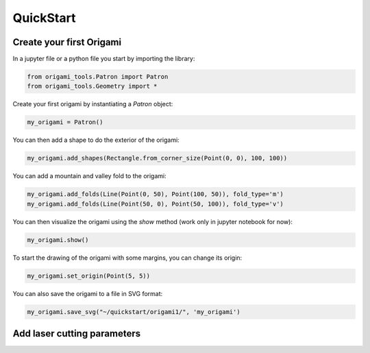 #########################################################
QuickStart
#########################################################

==========================
Create your first Origami
==========================

In a jupyter file or a python file you start by importing the library:

.. code-block:: python

   from origami_tools.Patron import Patron
   from origami_tools.Geometry import * 

Create your first origami by instantiating a `Patron` object:

.. code-block:: python

   my_origami = Patron()

You can then add a shape to do the exterior of the origami:

.. code-block:: python

   my_origami.add_shapes(Rectangle.from_corner_size(Point(0, 0), 100, 100))

You can add a mountain and valley fold to the origami:

.. code-block:: python

   my_origami.add_folds(Line(Point(0, 50), Point(100, 50)), fold_type='m')
   my_origami.add_folds(Line(Point(50, 0), Point(50, 100)), fold_type='v')


You can then visualize the origami using the `show` method (work only in jupyter notebook for now):

.. code-block:: python

   my_origami.show()

To start the drawing of the origami with some margins, you can change its origin:

.. code-block:: python

   my_origami.set_origin(Point(5, 5))

You can also save the origami to a file in SVG format:

.. code-block:: python

   my_origami.save_svg("~/quickstart/origami1/", 'my_origami')

============================
Add laser cutting parameters
============================
